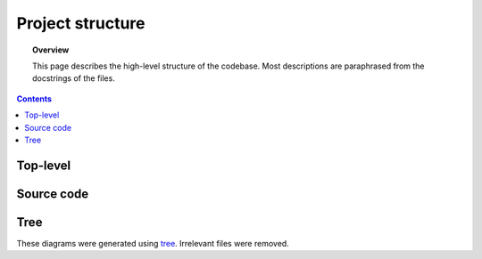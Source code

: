 .. _structure:

.. role:: raw-html(raw)
    :format: html

#################
Project structure
#################

.. topic:: Overview

    This page describes the high-level structure of the codebase. Most descriptions are paraphrased from the docstrings of the files.

.. contents::
    :depth: 2

Top-level
#########

.. code-block:: text
    :linenos:

    SAPsim
    ├── LICENSE
    ├── README.md
    ├── SAPsim                  Source code
    ├── docs                    Documentation
    ├── pyproject.toml          Python project configuration
    ├── requirements.txt        Developer dependencies, contains all dependencies from setup.py
    ├── requirements_CI.txt     GitHub Actions CI dependencies, contains all dependencies from setup.py
    ├── setup.py                Python package configuration, lists all necessary dependencies installed during pip installation
    ├── testdist                Script for testing package before PyPI release
    ├── template.csv            Blank SAPsim CSV template
    ├── tests                   Tests
    └── tox.ini                 Tox config file; tox is used for running tests in different OS and Python environments


Source code
###########

.. code-block:: text
    :linenos:

    SAPsim
    ├── __init__.py             Defines user-importable functions run, run_and_return_state, and create_template
    └── utils
        ├── __init__.py
        ├── exceptions.py       Custom exceptions
        ├── execute.py          Execute instructions in RAM
        ├── global_vars.py      Global variables (variables that change throughout execution and constants)
        ├── helpers.py          Misc. helper functions
        ├── instructions.py     SAP instruction implementation
        └── parser.py           Parses a SAP program in SAPsim CSV format into global_vars.RAM

Tree
####
These diagrams were generated using `tree <https://en.wikipedia.org/wiki/Tree_(command)>`_.
Irrelevant files were removed.
